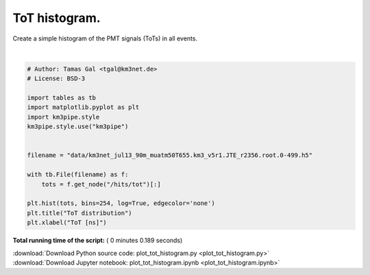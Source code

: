 

.. _sphx_glr_auto_examples_plot_tot_histogram.py:


==================
ToT histogram.
==================

Create a simple histogram of the PMT signals (ToTs) in all events.




.. image:: /auto_examples/images/sphx_glr_plot_tot_histogram_001.png
    :align: center


.. rst-class:: sphx-glr-script-out

 Out::

    Loading style definitions from '/home/moritz/pkg/km3pipe/km3pipe/kp-data/stylelib/km3pipe.mplstyle'




|


.. code-block:: python


    # Author: Tamas Gal <tgal@km3net.de>
    # License: BSD-3

    import tables as tb
    import matplotlib.pyplot as plt
    import km3pipe.style
    km3pipe.style.use("km3pipe")


    filename = "data/km3net_jul13_90m_muatm50T655.km3_v5r1.JTE_r2356.root.0-499.h5"

    with tb.File(filename) as f:
        tots = f.get_node("/hits/tot")[:]

    plt.hist(tots, bins=254, log=True, edgecolor='none')
    plt.title("ToT distribution")
    plt.xlabel("ToT [ns]")

**Total running time of the script:** ( 0 minutes  0.189 seconds)



.. container:: sphx-glr-footer


  .. container:: sphx-glr-download

     :download:`Download Python source code: plot_tot_histogram.py <plot_tot_histogram.py>`



  .. container:: sphx-glr-download

     :download:`Download Jupyter notebook: plot_tot_histogram.ipynb <plot_tot_histogram.ipynb>`

.. rst-class:: sphx-glr-signature

    `Generated by Sphinx-Gallery <https://sphinx-gallery.readthedocs.io>`_
